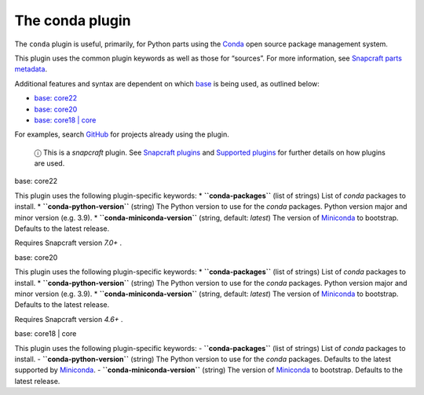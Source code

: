.. 12530.md

.. \_the-conda-plugin:

The conda plugin
================

The ``conda`` plugin is useful, primarily, for Python parts using the `Conda <https://docs.conda.io>`__ open source package management system.

This plugin uses the common plugin keywords as well as those for “sources”. For more information, see `Snapcraft parts metadata <snapcraft-parts-metadata.md>`__.

Additional features and syntax are dependent on which `base <base-snaps.md>`__ is being used, as outlined below:

-  `base: core22 <#the-conda-plugin-heading--core22>`__
-  `base: core20 <#the-conda-plugin-heading--core20>`__
-  `base: core18 \| core <#the-conda-plugin-heading--core18>`__

For examples, search `GitHub <https://github.com/search?q=path%3Asnapcraft.yaml+%22plugin%3A+conda%22&type=Code>`__ for projects already using the plugin.

   ⓘ This is a *snapcraft* plugin. See `Snapcraft plugins <snapcraft-plugins.md>`__ and `Supported plugins <supported-plugins.md>`__ for further details on how plugins are used.

.. raw:: html

   <h3 id="the-conda-plugin-heading--core22">

base: core22

.. raw:: html

   </h3>

This plugin uses the following plugin-specific keywords: \* **``conda-packages``** (list of strings) List of *conda* packages to install. \* **``conda-python-version``** (string) The Python version to use for the *conda* packages. Python version major and minor version (e.g. 3.9). \* **``conda-miniconda-version``** (string, default: *latest*) The version of `Miniconda <https://docs.conda.io/en/latest/miniconda.html>`__ to bootstrap. Defaults to the latest release.

Requires Snapcraft version *7.0+* .

.. raw:: html

   <h3 id="the-conda-plugin-heading--core20">

base: core20

.. raw:: html

   </h3>

This plugin uses the following plugin-specific keywords: \* **``conda-packages``** (list of strings) List of *conda* packages to install. \* **``conda-python-version``** (string) The Python version to use for the *conda* packages. Python version major and minor version (e.g. 3.9). \* **``conda-miniconda-version``** (string, default: *latest*) The version of `Miniconda <https://docs.conda.io/en/latest/miniconda.html>`__ to bootstrap. Defaults to the latest release.

Requires Snapcraft version *4.6+* .

.. raw:: html

   <h3 id="the-conda-plugin-heading--core18">

base: core18 \| core

.. raw:: html

   </h3>

This plugin uses the following plugin-specific keywords: - **``conda-packages``** (list of strings) List of *conda* packages to install. - **``conda-python-version``** (string) The Python version to use for the *conda* packages. Defaults to the latest supported by `Miniconda <https://docs.conda.io/en/latest/miniconda.html>`__. - **``conda-miniconda-version``** (string) The version of `Miniconda <https://docs.conda.io/en/latest/miniconda.html>`__ to bootstrap. Defaults to the latest release.
